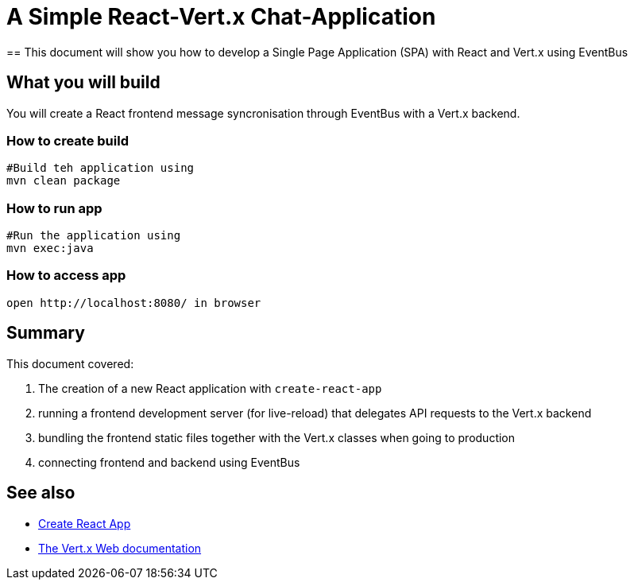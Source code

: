 = A Simple React-Vert.x Chat-Application 
== This document will show you how to develop a Single Page Application (SPA) with React and Vert.x using EventBus

== What you will build
You will create a React frontend message syncronisation through EventBus with a Vert.x backend.

=== How to create build
----
#Build teh application using
mvn clean package
----
=== How to run app
----
#Run the application using 
mvn exec:java
----  
=== How to access app
----
open http://localhost:8080/ in browser
----
== Summary

This document covered:

. The creation of a new React application with `create-react-app`
. running a frontend development server (for live-reload) that delegates API requests to the Vert.x backend
. bundling the frontend static files together with the Vert.x classes when going to production
. connecting frontend and backend using EventBus

== See also

- https://facebook.github.io/create-react-app/[Create React App]
- https://vertx.io/docs/vertx-web/java/[The Vert.x Web documentation]

